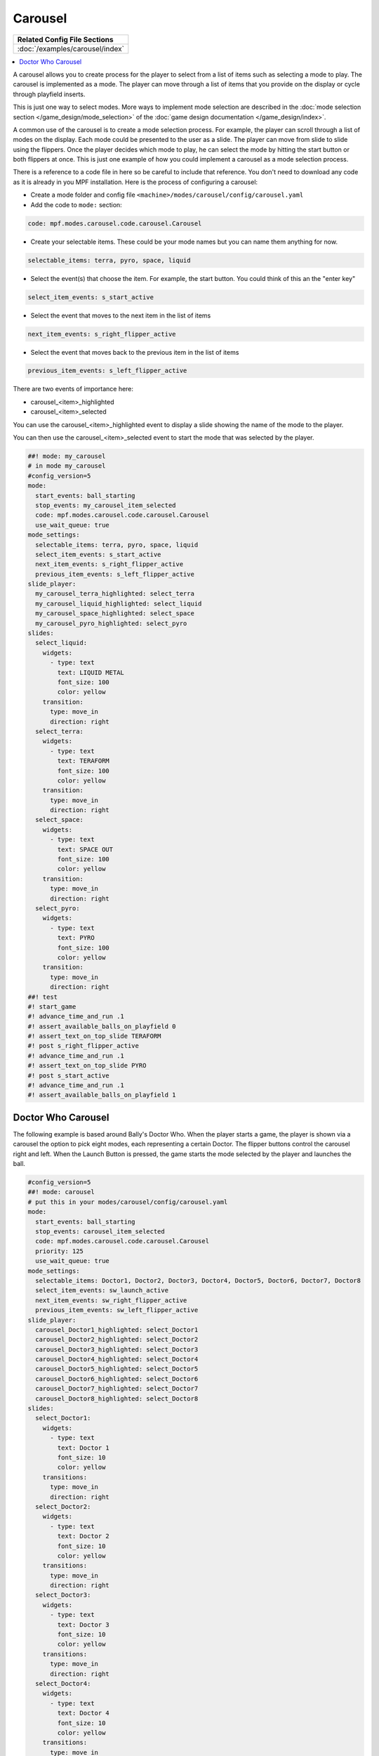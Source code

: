 Carousel
========

+------------------------------------------------------------------------------+
| Related Config File Sections                                                 |
+==============================================================================+
| :doc:`/examples/carousel/index`                                              |
+------------------------------------------------------------------------------+

.. versionchanged:: 0.33

.. contents::
   :local:

A carousel allows you to create process for the player to select from a list
of items such as selecting a mode to play.
The carousel is implemented as a mode.
The player can move through a list of items that you provide on the display
or cycle through playfield inserts.

This is just one way to select modes. More ways to implement mode selection
are described in the :doc:`mode selection section </game_design/mode_selection>`
of the :doc:`game design documentation </game_design/index>`.

A common use of the carousel is to create a mode selection process.
For example, the player can scroll through a list of modes on the display.
Each mode could be presented to the user as a slide.
The player can move from slide to slide using the flippers.
Once the player decides which mode to play, he can select the mode by hitting
the start button or both flippers at once.
This is just one example of how you could implement a carousel as a mode
selection process.

There is a reference to a code file in here so be careful to include that
reference.
You don't need to download any code as it is already in you MPF installation.
Here is the process of configuring a carousel:

* Create a mode folder and config file ``<machine>/modes/carousel/config/carousel.yaml``
* Add the code to ``mode:`` section:

.. code-block:: yaml

    code: mpf.modes.carousel.code.carousel.Carousel

* Create your selectable items.  These could be your mode names but you can name them anything for now.

.. code-block:: yaml

   selectable_items: terra, pyro, space, liquid

* Select the event(s) that choose the item.  For example, the start button. You could think of this an the "enter key"

.. code-block:: yaml

   select_item_events: s_start_active

* Select the event that moves to the next item in the list of items

.. code-block:: yaml

  next_item_events: s_right_flipper_active

* Select the event that moves back to the previous item in the list of items

.. code-block:: yaml

   previous_item_events: s_left_flipper_active


There are two events of importance here:

* carousel_<item>_highlighted
* carousel_<item>_selected

You can use the carousel_<item>_highlighted event to display a slide showing the name of the mode to the player.

You can then use the carousel_<item>_selected event to start the mode that was selected by the player.

.. code-block:: mpf-mc-config

   ##! mode: my_carousel
   # in mode my_carousel
   #config_version=5
   mode:
     start_events: ball_starting
     stop_events: my_carousel_item_selected
     code: mpf.modes.carousel.code.carousel.Carousel
     use_wait_queue: true
   mode_settings:
     selectable_items: terra, pyro, space, liquid
     select_item_events: s_start_active
     next_item_events: s_right_flipper_active
     previous_item_events: s_left_flipper_active
   slide_player:
     my_carousel_terra_highlighted: select_terra
     my_carousel_liquid_highlighted: select_liquid
     my_carousel_space_highlighted: select_space
     my_carousel_pyro_highlighted: select_pyro
   slides:
     select_liquid:
       widgets:
         - type: text
           text: LIQUID METAL
           font_size: 100
           color: yellow
       transition:
         type: move_in
         direction: right
     select_terra:
       widgets:
         - type: text
           text: TERAFORM
           font_size: 100
           color: yellow
       transition:
         type: move_in
         direction: right
     select_space:
       widgets:
         - type: text
           text: SPACE OUT
           font_size: 100
           color: yellow
       transition:
         type: move_in
         direction: right
     select_pyro:
       widgets:
         - type: text
           text: PYRO
           font_size: 100
           color: yellow
       transition:
         type: move_in
         direction: right
   ##! test
   #! start_game
   #! advance_time_and_run .1
   #! assert_available_balls_on_playfield 0
   #! assert_text_on_top_slide TERAFORM
   #! post s_right_flipper_active
   #! advance_time_and_run .1
   #! assert_text_on_top_slide PYRO
   #! post s_start_active
   #! advance_time_and_run .1
   #! assert_available_balls_on_playfield 1


Doctor Who Carousel
-------------------

The following example is based around Bally's Doctor Who.
When the player starts a game, the player is shown via a carousel the option to pick eight modes, each representing a
certain Doctor.
The flipper buttons control the carousel right and left.
When the Launch Button is pressed, the game starts the mode selected by the player and launches the ball.

.. code-block:: mpf-mc-config

   #config_version=5
   ##! mode: carousel
   # put this in your modes/carousel/config/carousel.yaml
   mode:
     start_events: ball_starting
     stop_events: carousel_item_selected
     code: mpf.modes.carousel.code.carousel.Carousel
     priority: 125
     use_wait_queue: true
   mode_settings:
     selectable_items: Doctor1, Doctor2, Doctor3, Doctor4, Doctor5, Doctor6, Doctor7, Doctor8
     select_item_events: sw_launch_active
     next_item_events: sw_right_flipper_active
     previous_item_events: sw_left_flipper_active
   slide_player:
     carousel_Doctor1_highlighted: select_Doctor1
     carousel_Doctor2_highlighted: select_Doctor2
     carousel_Doctor3_highlighted: select_Doctor3
     carousel_Doctor4_highlighted: select_Doctor4
     carousel_Doctor5_highlighted: select_Doctor5
     carousel_Doctor6_highlighted: select_Doctor6
     carousel_Doctor7_highlighted: select_Doctor7
     carousel_Doctor8_highlighted: select_Doctor8
   slides:
     select_Doctor1:
       widgets:
         - type: text
           text: Doctor 1
           font_size: 10
           color: yellow
       transitions:
         type: move_in
         direction: right
     select_Doctor2:
       widgets:
         - type: text
           text: Doctor 2
           font_size: 10
           color: yellow
       transitions:
         type: move_in
         direction: right
     select_Doctor3:
       widgets:
         - type: text
           text: Doctor 3
           font_size: 10
           color: yellow
       transitions:
         type: move_in
         direction: right
     select_Doctor4:
       widgets:
         - type: text
           text: Doctor 4
           font_size: 10
           color: yellow
       transitions:
         type: move_in
         direction: right
     select_Doctor5:
       widgets:
         - type: text
           text: Doctor 5
           font_size: 10
           color: yellow
       transitions:
         type: move_in
         direction: right
     select_Doctor6:
       widgets:
         - type: text
           text: Doctor 6
           font_size: 10
           color: yellow
       transitions:
         type: move_in
         direction: right
     select_Doctor7:
       widgets:
         - type: text
           text: Doctor 7
           font_size: 10
           color: yellow
       transitions:
         type: move_in
         direction: right
     select_Doctor8:
       widgets:
         - type: text
           text: Doctor 8
           font_size: 10
           color: yellow
       transitions:
         type: move_in
         direction: right
   event_player:
     select_Doctor1: mode_Doctor_1_start
     select_Doctor2: mode_Doctor_2_start
     select_Doctor3: mode_Doctor_3_start
     select_Doctor4: mode_Doctor_4_start
     select_Doctor5: mode_Doctor_5_start
     select_Doctor6: mode_Doctor_6_start
     select_Doctor7: mode_Doctor_7_start
     select_Doctor8: mode_Doctor_8_start
   ##! test
   #! start_game
   #! advance_time_and_run .1
   #! assert_available_balls_on_playfield 0
   #! assert_text_on_top_slide "Doctor 1"
   #! post sw_right_flipper_active
   #! advance_time_and_run .1
   #! assert_text_on_top_slide "Doctor 2"
   #! post sw_launch_active
   #! advance_time_and_run .1
   #! assert_available_balls_on_playfield 1


Then, each mode that the carousel can start is set up with the following.

.. code-block:: mpf-config

    #config_version=5
    ##! mode: Doctor_1
    ##Example:  Doctor_1.yaml
    mode:
      start_events: carousel_Doctor1_selected
      stop_events: ball_ended
      priority: 130
    ##Then the rest of the mode's code.

+------------------------------------------------------------------------------+
| Related How To guides                                                        |
+==============================================================================+
| :doc:`/game_design/index`                                                    |
+------------------------------------------------------------------------------+

